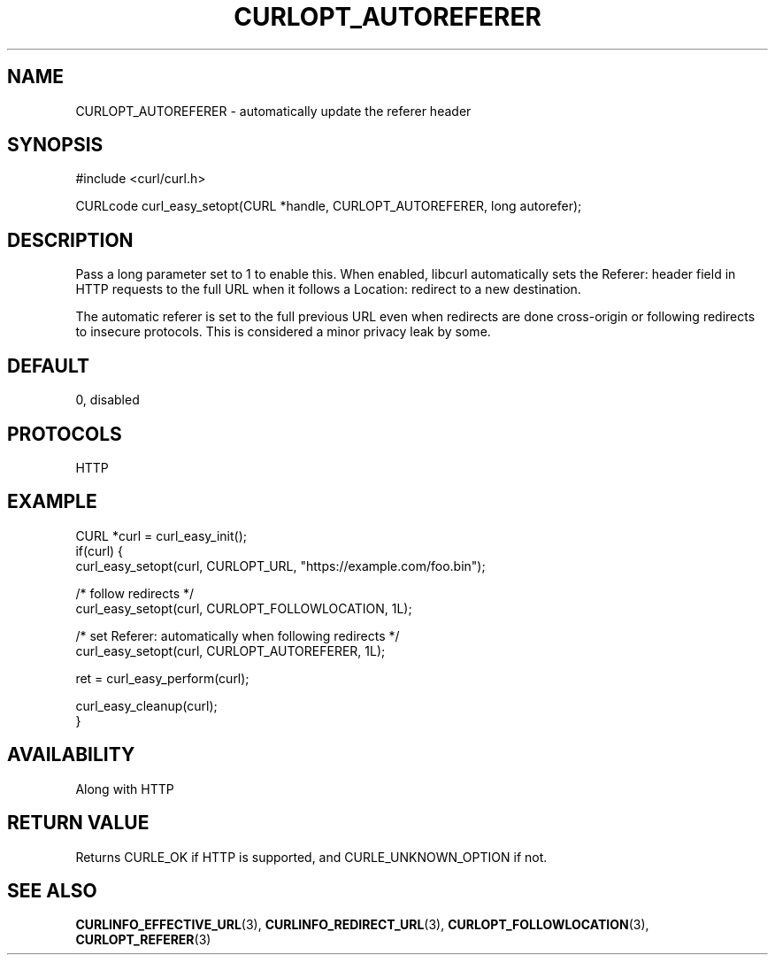 .\" **************************************************************************
.\" *                                  _   _ ____  _
.\" *  Project                     ___| | | |  _ \| |
.\" *                             / __| | | | |_) | |
.\" *                            | (__| |_| |  _ <| |___
.\" *                             \___|\___/|_| \_\_____|
.\" *
.\" * Copyright (C) Daniel Stenberg, <daniel@haxx.se>, et al.
.\" *
.\" * This software is licensed as described in the file COPYING, which
.\" * you should have received as part of this distribution. The terms
.\" * are also available at https://curl.se/docs/copyright.html.
.\" *
.\" * You may opt to use, copy, modify, merge, publish, distribute and/or sell
.\" * copies of the Software, and permit persons to whom the Software is
.\" * furnished to do so, under the terms of the COPYING file.
.\" *
.\" * This software is distributed on an "AS IS" basis, WITHOUT WARRANTY OF ANY
.\" * KIND, either express or implied.
.\" *
.\" * SPDX-License-Identifier: curl
.\" *
.\" **************************************************************************
.\"
.TH CURLOPT_AUTOREFERER 3 "17 Jun 2014" libcurl libcurl
.SH NAME
CURLOPT_AUTOREFERER \- automatically update the referer header
.SH SYNOPSIS
.nf
#include <curl/curl.h>

CURLcode curl_easy_setopt(CURL *handle, CURLOPT_AUTOREFERER, long autorefer);
.fi
.SH DESCRIPTION
Pass a long parameter set to 1 to enable this. When enabled, libcurl
automatically sets the Referer: header field in HTTP requests to the full URL
when it follows a Location: redirect to a new destination.

The automatic referer is set to the full previous URL even when redirects are
done cross-origin or following redirects to insecure protocols. This is
considered a minor privacy leak by some.
.SH DEFAULT
0, disabled
.SH PROTOCOLS
HTTP
.SH EXAMPLE
.nf
CURL *curl = curl_easy_init();
if(curl) {
  curl_easy_setopt(curl, CURLOPT_URL, "https://example.com/foo.bin");

  /* follow redirects */
  curl_easy_setopt(curl, CURLOPT_FOLLOWLOCATION, 1L);

  /* set Referer: automatically when following redirects */
  curl_easy_setopt(curl, CURLOPT_AUTOREFERER, 1L);

  ret = curl_easy_perform(curl);

  curl_easy_cleanup(curl);
}
.fi
.SH AVAILABILITY
Along with HTTP
.SH RETURN VALUE
Returns CURLE_OK if HTTP is supported, and CURLE_UNKNOWN_OPTION if not.
.SH "SEE ALSO"
.BR CURLINFO_EFFECTIVE_URL (3),
.BR CURLINFO_REDIRECT_URL (3),
.BR CURLOPT_FOLLOWLOCATION (3),
.BR CURLOPT_REFERER (3)
